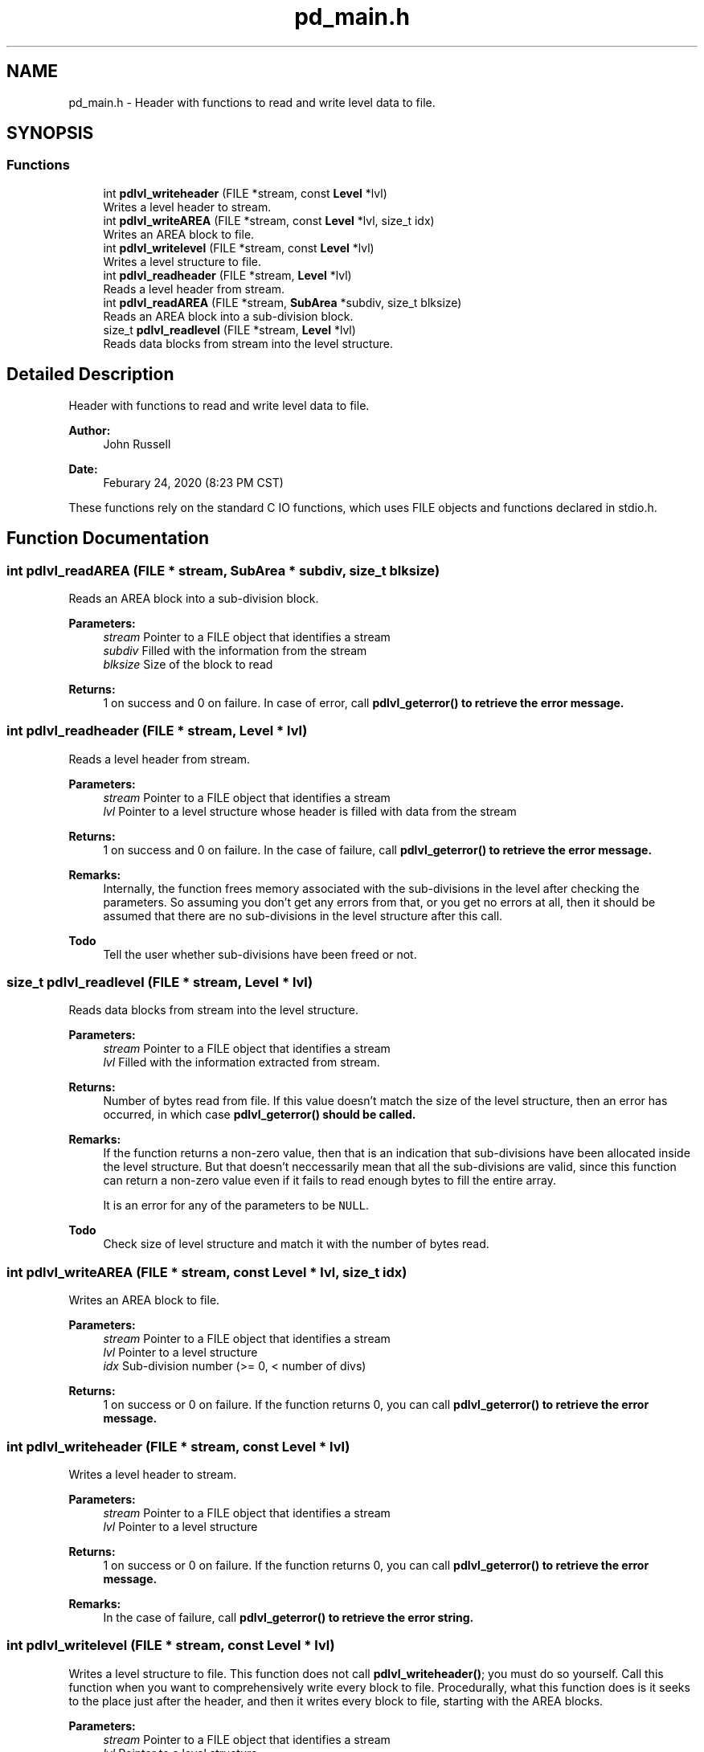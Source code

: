 .TH "pd_main.h" 3 "Mon Apr 6 2020" "Version 1.0.5" "pdlvlfile" \" -*- nroff -*-
.ad l
.nh
.SH NAME
pd_main.h \- Header with functions to read and write level data to file\&.  

.SH SYNOPSIS
.br
.PP
.SS "Functions"

.in +1c
.ti -1c
.RI "int \fBpdlvl_writeheader\fP (FILE *stream, const \fBLevel\fP *lvl)"
.br
.RI "Writes a level header to stream\&. "
.ti -1c
.RI "int \fBpdlvl_writeAREA\fP (FILE *stream, const \fBLevel\fP *lvl, size_t idx)"
.br
.RI "Writes an AREA block to file\&. "
.ti -1c
.RI "int \fBpdlvl_writelevel\fP (FILE *stream, const \fBLevel\fP *lvl)"
.br
.RI "Writes a level structure to file\&. "
.ti -1c
.RI "int \fBpdlvl_readheader\fP (FILE *stream, \fBLevel\fP *lvl)"
.br
.RI "Reads a level header from stream\&. "
.ti -1c
.RI "int \fBpdlvl_readAREA\fP (FILE *stream, \fBSubArea\fP *subdiv, size_t blksize)"
.br
.RI "Reads an AREA block into a sub-division block\&. "
.ti -1c
.RI "size_t \fBpdlvl_readlevel\fP (FILE *stream, \fBLevel\fP *lvl)"
.br
.RI "Reads data blocks from stream into the level structure\&. "
.in -1c
.SH "Detailed Description"
.PP 
Header with functions to read and write level data to file\&. 


.PP
\fBAuthor:\fP
.RS 4
John Russell 
.RE
.PP
\fBDate:\fP
.RS 4
Feburary 24, 2020 (8:23 PM CST)
.RE
.PP
These functions rely on the standard C IO functions, which uses FILE objects and functions declared in stdio\&.h\&. 
.SH "Function Documentation"
.PP 
.SS "int pdlvl_readAREA (FILE * stream, \fBSubArea\fP * subdiv, size_t blksize)"

.PP
Reads an AREA block into a sub-division block\&. 
.PP
\fBParameters:\fP
.RS 4
\fIstream\fP Pointer to a FILE object that identifies a stream 
.br
\fIsubdiv\fP Filled with the information from the stream 
.br
\fIblksize\fP Size of the block to read 
.RE
.PP
\fBReturns:\fP
.RS 4
1 on success and 0 on failure\&. In case of error, call \fB\fBpdlvl_geterror()\fP\fP to retrieve the error message\&. 
.RE
.PP

.SS "int pdlvl_readheader (FILE * stream, \fBLevel\fP * lvl)"

.PP
Reads a level header from stream\&. 
.PP
\fBParameters:\fP
.RS 4
\fIstream\fP Pointer to a FILE object that identifies a stream 
.br
\fIlvl\fP Pointer to a level structure whose header is filled with data from the stream 
.RE
.PP
\fBReturns:\fP
.RS 4
1 on success and 0 on failure\&. In the case of failure, call \fB\fBpdlvl_geterror()\fP\fP to retrieve the error message\&.
.RE
.PP
\fBRemarks:\fP
.RS 4
Internally, the function frees memory associated with the sub-divisions in the level after checking the parameters\&. So assuming you don't get any errors from that, or you get no errors at all, then it should be assumed that there are no sub-divisions in the level structure after this call\&. 
.RE
.PP
\fBTodo\fP
.RS 4
Tell the user whether sub-divisions have been freed or not\&. 
.RE
.PP

.SS "size_t pdlvl_readlevel (FILE * stream, \fBLevel\fP * lvl)"

.PP
Reads data blocks from stream into the level structure\&. 
.PP
\fBParameters:\fP
.RS 4
\fIstream\fP Pointer to a FILE object that identifies a stream 
.br
\fIlvl\fP Filled with the information extracted from stream\&. 
.RE
.PP
\fBReturns:\fP
.RS 4
Number of bytes read from file\&. If this value doesn't match the size of the level structure, then an error has occurred, in which case \fB\fBpdlvl_geterror()\fP\fP should be called\&. 
.RE
.PP
\fBRemarks:\fP
.RS 4
If the function returns a non-zero value, then that is an indication that sub-divisions have been allocated inside the level structure\&. But that doesn't neccessarily mean that all the sub-divisions are valid, since this function can return a non-zero value even if it fails to read enough bytes to fill the entire array\&. 
.PP
It is an error for any of the parameters to be \fCNULL\fP\&. 
.RE
.PP
\fBTodo\fP
.RS 4
Check size of level structure and match it with the number of bytes read\&. 
.RE
.PP

.SS "int pdlvl_writeAREA (FILE * stream, const \fBLevel\fP * lvl, size_t idx)"

.PP
Writes an AREA block to file\&. 
.PP
\fBParameters:\fP
.RS 4
\fIstream\fP Pointer to a FILE object that identifies a stream 
.br
\fIlvl\fP Pointer to a level structure 
.br
\fIidx\fP Sub-division number (>= 0, < number of divs) 
.RE
.PP
\fBReturns:\fP
.RS 4
1 on success or 0 on failure\&. If the function returns 0, you can call \fB\fBpdlvl_geterror()\fP\fP to retrieve the error message\&. 
.RE
.PP

.SS "int pdlvl_writeheader (FILE * stream, const \fBLevel\fP * lvl)"

.PP
Writes a level header to stream\&. 
.PP
\fBParameters:\fP
.RS 4
\fIstream\fP Pointer to a FILE object that identifies a stream 
.br
\fIlvl\fP Pointer to a level structure 
.RE
.PP
\fBReturns:\fP
.RS 4
1 on success or 0 on failure\&. If the function returns 0, you can call \fB\fBpdlvl_geterror()\fP\fP to retrieve the error message\&.
.RE
.PP
\fBRemarks:\fP
.RS 4
In the case of failure, call \fB\fBpdlvl_geterror()\fP\fP to retrieve the error string\&. 
.RE
.PP

.SS "int pdlvl_writelevel (FILE * stream, const \fBLevel\fP * lvl)"

.PP
Writes a level structure to file\&. This function does not call \fBpdlvl_writeheader()\fP; you must do so yourself\&. Call this function when you want to comprehensively write every block to file\&. Procedurally, what this function does is it seeks to the place just after the header, and then it writes every block to file, starting with the AREA blocks\&.
.PP
\fBParameters:\fP
.RS 4
\fIstream\fP Pointer to a FILE object that identifies a stream 
.br
\fIlvl\fP Pointer to a level structure 
.RE
.PP
\fBReturns:\fP
.RS 4
Number of bytes written or -1 on failure\&. Failure conditions include errors writing to the stream, parameters stream or lvl being \fCNULL\fP, or there being no sub-divisions in the level\&. In the case of failure, call \fB\fBpdlvl_geterror()\fP\fP to retrieve the error message\&. 
.RE
.PP

.SH "Author"
.PP 
Generated automatically by Doxygen for pdlvlfile from the source code\&.

